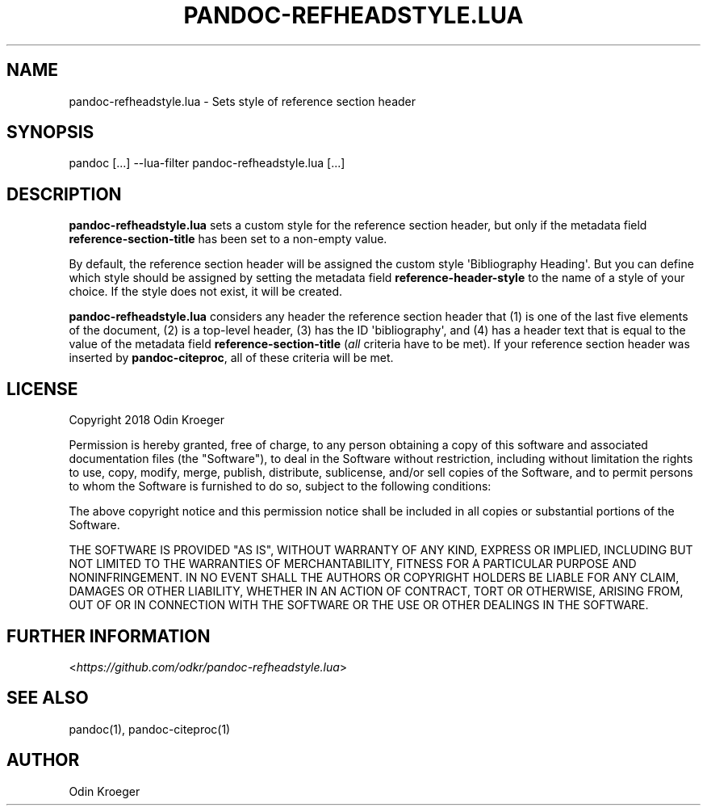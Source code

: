 .\" Man page generated from reStructuredText.
.
.TH PANDOC-REFHEADSTYLE.LUA 1 "May 2, 2018" "0.1.0" ""
.SH NAME
pandoc-refheadstyle.lua \- Sets style of reference section header
.
.nr rst2man-indent-level 0
.
.de1 rstReportMargin
\\$1 \\n[an-margin]
level \\n[rst2man-indent-level]
level margin: \\n[rst2man-indent\\n[rst2man-indent-level]]
-
\\n[rst2man-indent0]
\\n[rst2man-indent1]
\\n[rst2man-indent2]
..
.de1 INDENT
.\" .rstReportMargin pre:
. RS \\$1
. nr rst2man-indent\\n[rst2man-indent-level] \\n[an-margin]
. nr rst2man-indent-level +1
.\" .rstReportMargin post:
..
.de UNINDENT
. RE
.\" indent \\n[an-margin]
.\" old: \\n[rst2man-indent\\n[rst2man-indent-level]]
.nr rst2man-indent-level -1
.\" new: \\n[rst2man-indent\\n[rst2man-indent-level]]
.in \\n[rst2man-indent\\n[rst2man-indent-level]]u
..
.SH SYNOPSIS
.sp
pandoc [...] \-\-lua\-filter pandoc\-refheadstyle.lua [...]
.SH DESCRIPTION
.sp
\fBpandoc\-refheadstyle.lua\fP sets a custom style for the reference section
header, but only if the metadata field \fBreference\-section\-title\fP has been
set to a non\-empty value.
.sp
By default, the reference section header will be assigned the custom style
\(aqBibliography Heading\(aq. But you can define which style should be assigned
by setting the metadata field \fBreference\-header\-style\fP to the name of
a style of your choice. If the style does not exist, it will be created.
.sp
\fBpandoc\-refheadstyle.lua\fP considers any header the reference section header
that (1) is one of the last five elements of the document, (2) is a top\-level
header, (3) has the ID \(aqbibliography\(aq, and (4) has a header text that is
equal to the value of the metadata field \fBreference\-section\-title\fP (\fIall\fP
criteria have to be met). If your reference section header was inserted by
\fBpandoc\-citeproc\fP, all of these criteria will be met.
.SH LICENSE
.sp
Copyright 2018 Odin Kroeger
.sp
Permission is hereby granted, free of charge, to any person obtaining a copy
of this software and associated documentation files (the "Software"), to deal
in the Software without restriction, including without limitation the rights
to use, copy, modify, merge, publish, distribute, sublicense, and/or sell
copies of the Software, and to permit persons to whom the Software is
furnished to do so, subject to the following conditions:
.sp
The above copyright notice and this permission notice shall be included in
all copies or substantial portions of the Software.
.sp
THE SOFTWARE IS PROVIDED "AS IS", WITHOUT WARRANTY OF ANY KIND, EXPRESS OR
IMPLIED, INCLUDING BUT NOT LIMITED TO THE WARRANTIES OF MERCHANTABILITY,
FITNESS FOR A PARTICULAR PURPOSE AND NONINFRINGEMENT. IN NO EVENT SHALL THE
AUTHORS OR COPYRIGHT HOLDERS BE LIABLE FOR ANY CLAIM, DAMAGES OR OTHER
LIABILITY, WHETHER IN AN ACTION OF CONTRACT, TORT OR OTHERWISE, ARISING FROM,
OUT OF OR IN CONNECTION WITH THE SOFTWARE OR THE USE OR OTHER DEALINGS IN THE
SOFTWARE.
.SH FURTHER INFORMATION
.sp
<\fI\%https://github.com/odkr/pandoc\-refheadstyle.lua\fP>
.SH SEE ALSO
.sp
pandoc(1), pandoc\-citeproc(1)
.SH AUTHOR
Odin Kroeger
.\" Generated by docutils manpage writer.
.
